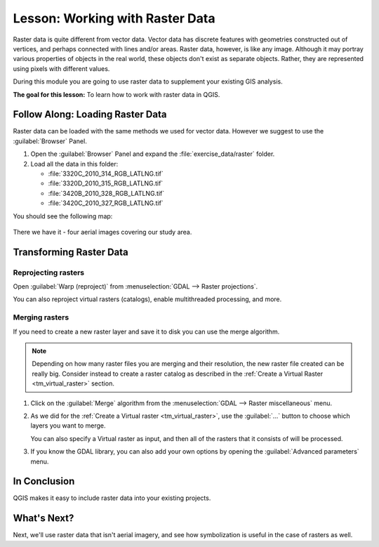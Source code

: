 |LS| Working with Raster Data
======================================================================

Raster data is quite different from vector data.
Vector data has discrete features with geometries constructed out of
vertices, and perhaps connected with lines and/or areas.
Raster data, however, is like any image.
Although it may portray various properties of objects in the real
world, these objects don't exist as separate objects.
Rather, they are represented using pixels with different values.

During this module you are going to use raster data to supplement your
existing GIS analysis.

**The goal for this lesson:** To learn how to work with raster data in
QGIS.

|basic| |FA| Loading Raster Data
----------------------------------------------------------------------

Raster data can be loaded with the same methods we used for vector
data.
However we suggest to use the :guilabel:`Browser` Panel.

#. Open the :guilabel:`Browser` Panel and expand the
   :file:`exercise_data/raster` folder.
#. Load all the data in this folder:

   * :file:`3320C_2010_314_RGB_LATLNG.tif`
   * :file:`3320D_2010_315_RGB_LATLNG.tif`
   * :file:`3420B_2010_328_RGB_LATLNG.tif`
   * :file:`3420C_2010_327_RGB_LATLNG.tif`

You should see the following map:

.. figure:: img/raster_step_one.png
   :align: center

There we have it - four aerial images covering our study area.

|hard| Transforming Raster Data
----------------------------------------------------------------------

Reprojecting rasters
......................................................................

Open :guilabel:`Warp (reproject)` from 
:menuselection:`GDAL --> Raster projections`.

You can also reproject virtual rasters (catalogs), enable
multithreaded processing, and more.

.. figure:: img/warp_rasters.png
   :align: center

Merging rasters
......................................................................

If you need to create a new raster layer and save it to disk you can
use the merge algorithm.

.. note:: Depending on how many raster files you are merging and their
   resolution, the new raster file created can be really big.
   Consider instead to create a raster catalog as described in the
   :ref:`Create a Virtual Raster <tm_virtual_raster>` section.

#. Click on the :guilabel:`Merge` algorithm from the
   :menuselection:`GDAL --> Raster miscellaneous` menu.
#. As we did for the
   :ref:`Create a Virtual raster <tm_virtual_raster>`, use the
   :guilabel:`...` button to choose which layers you want to merge.

   You can also specify a Virtual raster as input, and then all of the
   rasters that it consists of will be processed.
#. If you know the GDAL library, you can also add your own options by
   opening the :guilabel:`Advanced parameters` menu.

.. figure:: img/merge_rasters.png
   :align: center

|IC|
----------------------------------------------------------------------

QGIS makes it easy to include raster data into your existing projects.

|WN|
----------------------------------------------------------------------

Next, we'll use raster data that isn't aerial imagery, and see how
symbolization is useful in the case of rasters as well.


.. Substitutions definitions - AVOID EDITING PAST THIS LINE
   This will be automatically updated by the find_set_subst.py script.
   If you need to create a new substitution manually,
   please add it also to the substitutions.txt file in the
   source folder.

.. |FA| replace:: Follow Along:
.. |IC| replace:: In Conclusion
.. |LS| replace:: Lesson:
.. |WN| replace:: What's Next?
.. |basic| image:: /static/common/basic.png
.. |hard| image:: /static/common/hard.png
